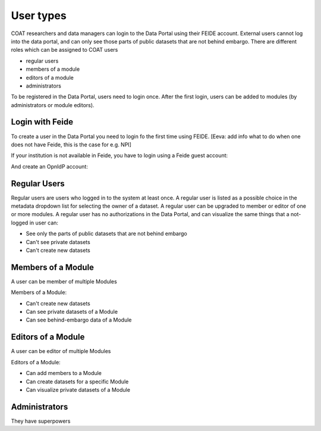.. _users:

User types
==================================

COAT researchers and data managers can login to the Data Portal using their FEIDE account. 
External users cannot log into the data portal, and can only see those parts of public datasets that are not behind embargo.
There are different roles which can be assigned to COAT users

* regular users
* members of a module
* editors of a module
* administrators

To be registered in the Data Portal, users need to login once.
After the first login, users can be added to modules (by administrators or module editors).


Login with Feide
-----------------------------------------

To create a user in the Data Portal you need to login fo the first time using FEIDE. [Eeva: add info what to do when one does not have Feide, this is the case for e.g. NPI]

.. image:: _images/feide.png

If your institution is not available in Feide, you have to login using a Feide guest account:

.. image:: _images/feide_guest.png

And create an OpnIdP account:

.. image:: _images/openidp.png


Regular Users
-------------------------------------------

Regular users are users who logged in to the system at least once. 
A regular user is listed as a possible choice in the metadata dropdown list for selecting the owner of a dataset.
A regular user can be upgraded to member or editor of one or more modules. 
A regular user has no authorizations in the Data Portal,
and can visualize the same things that a not-logged in user can:

* See only the parts of public datasets that are not behind embargo
* Can't see private datasets
* Can't create new datasets

Members of a Module
-------------------------------------------

A user can be member of multiple Modules

Members of a Module:

* Can't create new datasets
* Can see private datasets of a Module
* Can see behind-embargo data of a Module

Editors of a Module
-------------------------------------------

A user can be editor of multiple Modules

Editors of a Module:

* Can add members to a Module
* Can create datasets for a specific Module
* Can visualize private datasets of a Module

Administrators
-------------------------------------------

They have superpowers